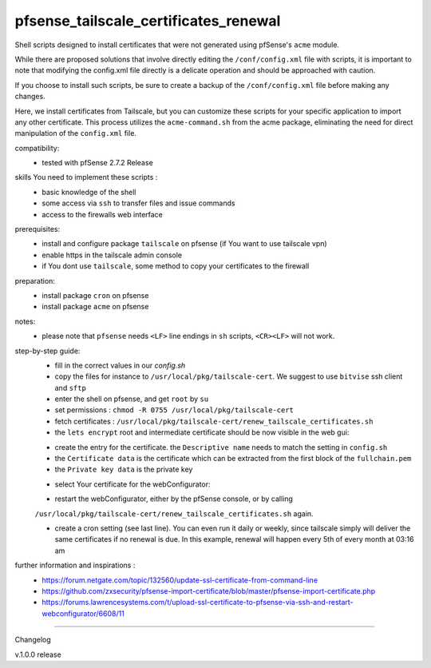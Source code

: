 pfsense_tailscale_certificates_renewal
======================================

Shell scripts designed to install certificates that were not generated using pfSense's ``acme`` module.

While there are proposed solutions that involve directly editing the ``/conf/config.xml`` file with scripts, it is important to note that modifying the config.xml
file directly is a delicate operation and should be approached with caution.

If you choose to install such scripts, be sure to create a backup of the ``/conf/config.xml`` file before making any changes.

Here, we install certificates from Tailscale, but you can customize these scripts for your
specific application to import any other certificate. This process utilizes the ``acme-command.sh``
from the acme package, eliminating the need for direct manipulation of the ``config.xml`` file.

compatibility:
    - tested with pfSense 2.7.2 Release

skills You need to implement these scripts :
    - basic knowledge of the shell
    - some access via ``ssh`` to transfer files and issue commands
    - access to the firewalls web interface

prerequisites:
    - install and configure package ``tailscale`` on pfsense (if You want to use tailscale vpn)
    - enable https in the tailscale admin console
    - if You dont use ``tailscale``, some method to copy your certificates to the firewall

preparation:
    - install package ``cron`` on pfsense
    - install package ``acme`` on pfsense

notes:
    - please note that ``pfsense`` needs ``<LF>`` line endings in ``sh`` scripts, ``<CR><LF>`` will not work.

step-by-step guide:
    - fill in the correct values in our `config.sh`
    - copy the files for instance to ``/usr/local/pkg/tailscale-cert``.
      We suggest to use ``bitvise`` ssh client and ``sftp``
    - enter the shell on pfsense, and get ``root`` by ``su``
    - set permissions : ``chmod -R 0755 /usr/local/pkg/tailscale-cert``
    - fetch certificates : ``/usr/local/pkg/tailscale-cert/renew_tailscale_certificates.sh``

    - the ``lets encrypt``  root and intermediate certificate should be now visible in the web gui:

    .. image:: images/01_pfsense_certificate_authorities.png
       :alt: pfsense certificate authorities
       :width: 800
       :align: center

    - create the entry for the certificate.
      the ``Descriptive name`` needs to match the setting in ``config.sh``
    - the ``Certificate data`` is the certificate which can be extracted from the first block of the ``fullchain.pem``
    - the ``Private key data`` is the private key

    .. image:: images/02_pfsense_certificate_create.png
       :alt: pfsense certificate create
       :width: 800
       :align: center

    - select Your certificate for the webConfigurator:

    .. image:: images/03_pfsense_certificate_webconfig.png
       :alt: pfsense certificate webConfigurator
       :width: 800
       :align: center

    - restart the webConfigurator, either by the pfSense console, or by calling
    ``/usr/local/pkg/tailscale-cert/renew_tailscale_certificates.sh``
    again.

    - create a cron setting (see last line). You can even run it daily or weekly,
      since tailscale simply will deliver the same certificates if no renewal is due.
      In this example, renewal will happen every 5th of every month at 03:16 am

    .. image:: images/04_pfsense_certificate_cron.png
       :alt: pfsense certificate cron job
       :width: 800
       :align: center


further information and inspirations :
    - https://forum.netgate.com/topic/132560/update-ssl-certificate-from-command-line
    - https://github.com/zxsecurity/pfsense-import-certificate/blob/master/pfsense-import-certificate.php
    - https://forums.lawrencesystems.com/t/upload-ssl-certificate-to-pfsense-via-ssh-and-restart-webconfigurator/6608/11





-------

Changelog

v.1.0.0     release
